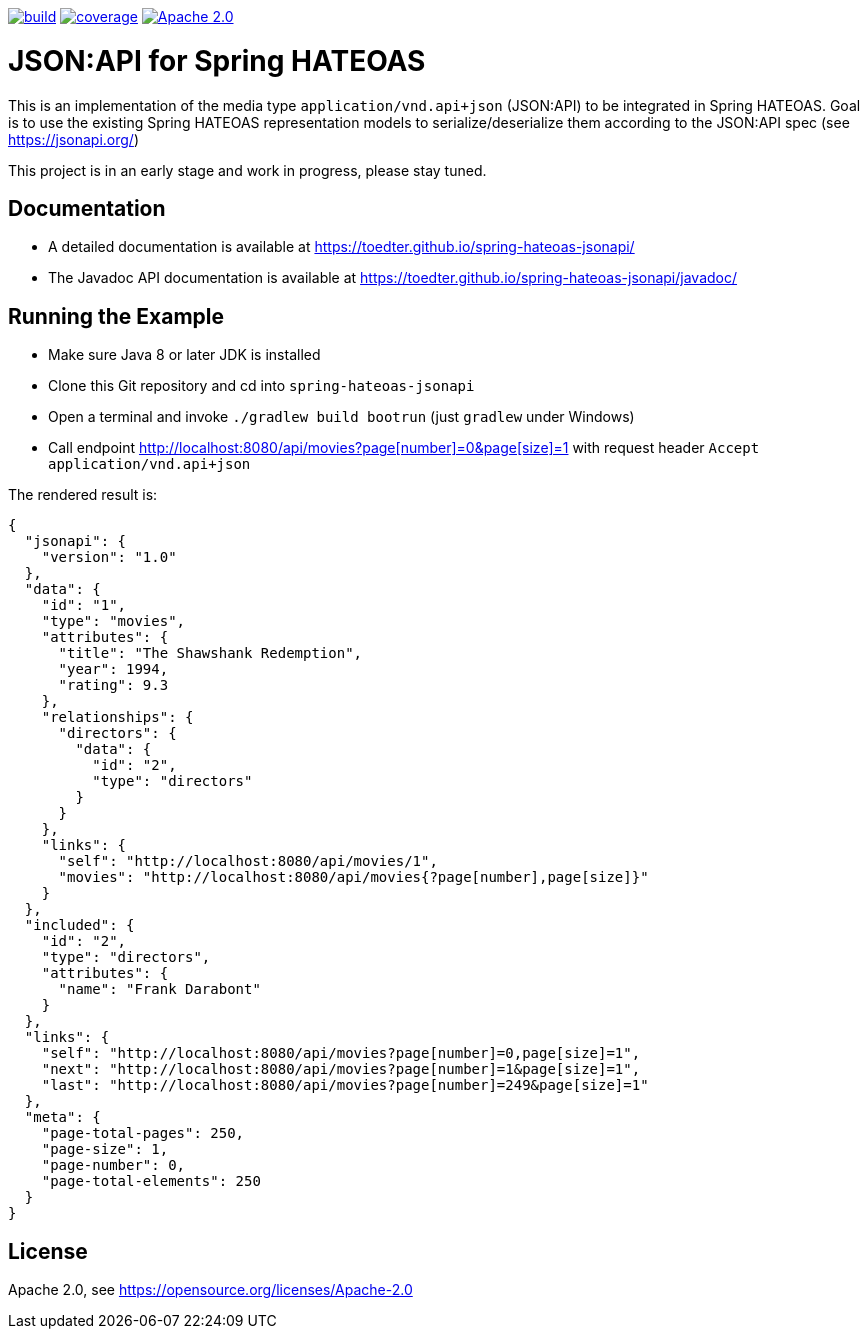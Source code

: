 image:https://github.com/toedter/spring-hateoas-jsonapi/workflows/Build/badge.svg["build", link="https://github.com/toedter/spring-hateoas-jsonapi/actions"]
image:https://codecov.io/gh/toedter/spring-hateoas-jsonapi/branch/master/graph/badge.svg["coverage", link="https://codecov.io/gh/toedter/spring-hateoas-jsonapi"]
image:https://img.shields.io/badge/License-Apache%202.0-blue.svg["Apache 2.0", link="https://opensource.org/licenses/Apache-2.0"]

= JSON:API for Spring HATEOAS

This is an implementation of the media type `application/vnd.api+json` (JSON:API)
to be integrated in Spring HATEOAS. Goal is to use the existing Spring HATEOAS
representation models to serialize/deserialize them according to the JSON:API spec (see https://jsonapi.org/)

This project is in an early stage and work in progress, please stay tuned.

== Documentation

* A detailed documentation is available at https://toedter.github.io/spring-hateoas-jsonapi/
* The Javadoc API documentation is available at https://toedter.github.io/spring-hateoas-jsonapi/javadoc/

== Running the Example

* Make sure Java 8 or later JDK is installed
* Clone this Git repository and cd into `spring-hateoas-jsonapi`
* Open a terminal and invoke `./gradlew build bootrun` (just `gradlew` under Windows)
* Call endpoint link:++http://localhost:8080/api/movies?page[number]=0&page[size]=1++[++http://localhost:8080/api/movies?page[number]=0&page[size]=1++]
 with request header `Accept application/vnd.api+json`

The rendered result is:

[source,json]
{
  "jsonapi": {
    "version": "1.0"
  },
  "data": {
    "id": "1",
    "type": "movies",
    "attributes": {
      "title": "The Shawshank Redemption",
      "year": 1994,
      "rating": 9.3
    },
    "relationships": {
      "directors": {
        "data": {
          "id": "2",
          "type": "directors"
        }
      }
    },
    "links": {
      "self": "http://localhost:8080/api/movies/1",
      "movies": "http://localhost:8080/api/movies{?page[number],page[size]}"
    }
  },
  "included": {
    "id": "2",
    "type": "directors",
    "attributes": {
      "name": "Frank Darabont"
    }
  },
  "links": {
    "self": "http://localhost:8080/api/movies?page[number]=0,page[size]=1",
    "next": "http://localhost:8080/api/movies?page[number]=1&page[size]=1",
    "last": "http://localhost:8080/api/movies?page[number]=249&page[size]=1"
  },
  "meta": {
    "page-total-pages": 250,
    "page-size": 1,
    "page-number": 0,
    "page-total-elements": 250
  }
}


== License

Apache 2.0, see https://opensource.org/licenses/Apache-2.0
